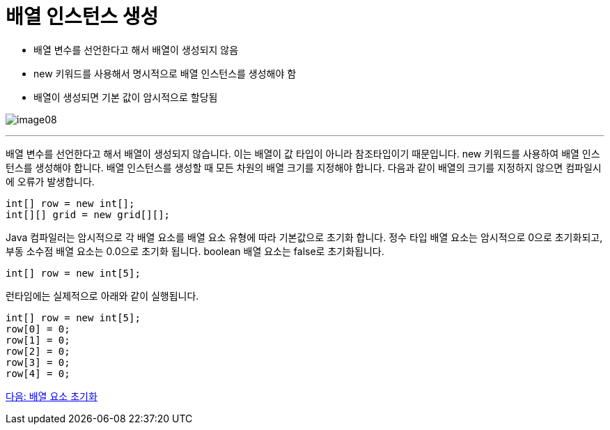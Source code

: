 = 배열 인스턴스 생성

* 배열 변수를 선언한다고 해서 배열이 생성되지 않음
* new 키워드를 사용해서 명시적으로 배열 인스턴스를 생성해야 함
* 배열이 생성되면 기본 값이 암시적으로 할당됨

image:./images/image08.png[]

---

배열 변수를 선언한다고 해서 배열이 생성되지 않습니다. 이는 배열이 값 타입이 아니라 참조타입이기 때문입니다. new 키워드를 사용하여 배열 인스턴스를 생성해야 합니다. 배열 인스턴스를 생성할 때 모든 차원의 배열 크기를 지정해야 합니다. 다음과 같이 배열의 크기를 지정하지 않으면 컴파일시에 오류가 발생합니다.

----
int[] row = new int[];
int[][] grid = new grid[][];
----

Java 컴파일러는 암시적으로 각 배열 요소를 배열 요소 유형에 따라 기본값으로 초기화 합니다. 정수 타입 배열 요소는 암시적으로 0으로 초기화되고, 부동 소수점 배열 요소는 0.0으로 초기화 됩니다. boolean 배열 요소는 false로 초기화됩니다.

----
int[] row = new int[5];
----

런타임에는 실제적으로 아래와 같이 실행됩니다.

----
int[] row = new int[5];
row[0] = 0;
row[1] = 0;
row[2] = 0;
row[3] = 0;
row[4] = 0;
----

link:./11_initiate_element.adoc[다음: 배열 요소 초기화]